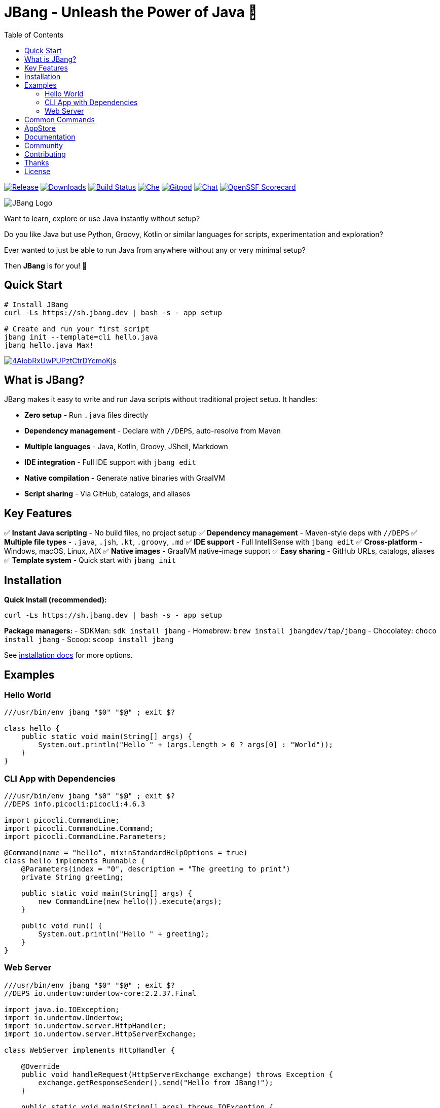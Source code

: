 = JBang - Unleash the Power of Java 🚀
:idprefix:
:idseparator: -
ifndef::env-github[]
:toc: left
:icons: font
endif::[]
ifdef::env-github[]
:toc: macro
:caution-caption: :fire:
:important-caption: :exclamation:
:note-caption: :paperclip:
:tip-caption: :bulb:
:warning-caption: :warning:
endif::[]

image:https://img.shields.io/github/release/jbangdev/jbang.svg[Release,link=https://github.com/jbangdev/jbang/releases]
image:https://img.shields.io/github/downloads/jbangdev/jbang/total.svg[Downloads,link=https://hanadigital.github.io/grev/?user=jbangdev&repo=jbang]
image:https://github.com/jbangdev/jbang/workflows/ci-build/badge.svg[Build Status,link=https://github.com/jbangdev/jbang/actions]
image:https://www.eclipse.org/che/contribute.svg[Che, link=https://che.openshift.io/f?url=https://github.com/jbangdev/jbang]
image:https://img.shields.io/badge/Gitpod-Workspace-blue?logo=gitpodp[Gitpod, link=https://gitpod.io/#https://github.com/jbangdev/jbang]
image:https://img.shields.io/badge/zulip-join_chat-brightgreen.svg[Chat, link=https://jbangdev.zulipchat.com/]
image:https://api.scorecard.dev/projects/github.com/jbangdev/jbang/badge[OpenSSF Scorecard,link=https://scorecard.dev/viewer/?uri=github.com/jbangdev/jbang]

ifdef::env-github[]
toc::[]
endif::[]

image:images/jbang_logo.svg[JBang Logo, title="JBang Logo"]

Want to learn, explore or use Java instantly without setup?

Do you like Java but use Python, Groovy, Kotlin or similar languages for scripts, experimentation and exploration?

Ever wanted to just be able to run Java from anywhere without any or very minimal setup?

Then **JBang** is for you! 🎉

== Quick Start

[source, bash]
----
# Install JBang
curl -Ls https://sh.jbang.dev | bash -s - app setup

# Create and run your first script
jbang init --template=cli hello.java
jbang hello.java Max!
----

image:https://asciinema.org/a/4AiobRxUwPUPztCtrDYcmoKjs.svg[link=https://asciinema.org/a/4AiobRxUwPUPztCtrDYcmoKjs?autoplay=true&theme=solarized-dark]

== What is JBang?

JBang makes it easy to write and run Java scripts without traditional project setup. It handles:

- **Zero setup** - Run `.java` files directly
- **Dependency management** - Declare with `//DEPS`, auto-resolve from Maven
- **Multiple languages** - Java, Kotlin, Groovy, JShell, Markdown  
- **IDE integration** - Full IDE support with `jbang edit`
- **Native compilation** - Generate native binaries with GraalVM
- **Script sharing** - Via GitHub, catalogs, and aliases

== Key Features

✅ **Instant Java scripting** - No build files, no project setup
✅ **Dependency management** - Maven-style deps with `//DEPS`
✅ **Multiple file types** - `.java`, `.jsh`, `.kt`, `.groovy`, `.md`
✅ **IDE support** - Full IntelliSense with `jbang edit`
✅ **Cross-platform** - Windows, macOS, Linux, AIX
✅ **Native images** - GraalVM native-image support
✅ **Easy sharing** - GitHub URLs, catalogs, aliases
✅ **Template system** - Quick start with `jbang init`

== Installation

**Quick Install (recommended):**
[source, bash]
----
curl -Ls https://sh.jbang.dev | bash -s - app setup
----

**Package managers:**
- SDKMan: `sdk install jbang`
- Homebrew: `brew install jbangdev/tap/jbang`
- Chocolatey: `choco install jbang`
- Scoop: `scoop install jbang`

See https://jbang.dev/documentation/installation[installation docs] for more options.

== Examples

=== Hello World
[source, java]
----
///usr/bin/env jbang "$0" "$@" ; exit $?

class hello {
    public static void main(String[] args) {
        System.out.println("Hello " + (args.length > 0 ? args[0] : "World"));
    }
}
----

=== CLI App with Dependencies
[source, java]
----
///usr/bin/env jbang "$0" "$@" ; exit $?
//DEPS info.picocli:picocli:4.6.3

import picocli.CommandLine;
import picocli.CommandLine.Command;
import picocli.CommandLine.Parameters;

@Command(name = "hello", mixinStandardHelpOptions = true)
class hello implements Runnable {
    @Parameters(index = "0", description = "The greeting to print")
    private String greeting;

    public static void main(String[] args) {
        new CommandLine(new hello()).execute(args);
    }

    public void run() {
        System.out.println("Hello " + greeting);
    }
}
----

=== Web Server
[source, java]
----
///usr/bin/env jbang "$0" "$@" ; exit $?
//DEPS io.undertow:undertow-core:2.2.37.Final

import java.io.IOException;
import io.undertow.Undertow;
import io.undertow.server.HttpHandler;
import io.undertow.server.HttpServerExchange;

class WebServer implements HttpHandler {

    @Override
    public void handleRequest(HttpServerExchange exchange) throws Exception {
        exchange.getResponseSender().send("Hello from JBang!");
    }

    public static void main(String[] args) throws IOException {
        Undertow server = Undertow.builder()
            .addHttpListener(8000, "localhost")
            .setHandler(new WebServer()).build();
        server.start();
        System.out.println("Server started at http://localhost:8000");
    }
}
----

== Common Commands

[source, bash]
----
# Create new script from template
jbang init --template=cli myapp.java

# Run script with dependencies
jbang myapp.java

# Edit with full IDE support
jbang edit myapp.java

# Run remote script
jbang https://github.com/user/repo/blob/main/script.java

# Create alias for easy access
jbang alias add --name myapp myapp.java

# Export to traditional project
jbang export maven myapp.java

# Create native binary
jbang --native myapp.java

# Install as system command
jbang app install myapp.java
----

== AppStore

Beyond scripting, JBang can launch any Java application packaged as a JAR. Check out the https://jbang.dev/appstore[AppStore] for examples and community-contributed scripts.

== Documentation

📖 **Full documentation:** https://jbang.dev/documentation

Quick links:

- 🚀 https://jbang.dev/documentation/jbang/latest/quickstart.html[Quick Start Guide]
- 📦 https://jbang.dev/documentation/jbang/latest/installation.html[Installation]
- 🔧 https://jbang.dev/documentation/jbang/latest/dependencies.html[Dependencies]
- 🎯 https://jbang.dev/documentation/jbang/latest/templates.html[Templates]
- 🛠️ https://jbang.dev/documentation/jbang/latest/editing.html[IDE Integration]
- ❓ https://jbang.dev/documentation/jbang/latest/faq.html[FAQ]

== Community

- 💬 **Chat:** https://jbangdev.zulipchat.com[Zulip Community]
- 🐛 **Issues:** https://github.com/jbangdev/jbang/issues[GitHub Issues]
- 🛍️ **App Store:** https://jbang.dev/appstore[JBang App Store]
- 📚 **Examples:** https://github.com/jbangdev/jbang-examples[jbang-examples]

== Contributing

We welcome contributions! Please see our https://github.com/jbangdev/jbang/blob/main/CONTRIBUTING.adoc[Contributing Guide] for details.

== Thanks

JBang was heavily inspired by https://github.com/holgerbrandl/kscript[kscript] by Holger Brand.

== License

JBang is released under the https://github.com/jbangdev/jbang/blob/main/LICENSE[MIT License].
